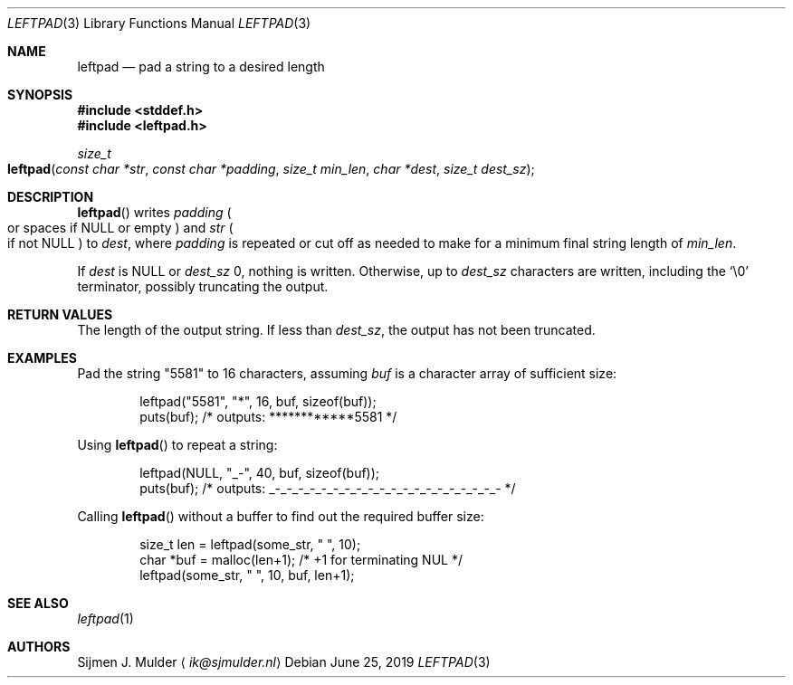 .\" leftpad.3 - Copyright (c) 2019, Sijmen J. Mulder (see LICENSE.md)
.Dd June 25, 2019
.Dt LEFTPAD 3
.Os
.Sh NAME
.Nm leftpad
.Nd pad a string to a desired length
.Sh SYNOPSIS
.In stddef.h
.In leftpad.h
.Ft size_t
.Fo leftpad
.Fa "const char *str"
.Fa "const char *padding"
.Fa "size_t min_len"
.Fa "char *dest" 
.Fa "size_t dest_sz"
.Fc
.Sh DESCRIPTION
.Fn leftpad
writes
.Fa padding
.Po
or spaces if
.Dv NULL
or empty
.Pc
and
.Fa str
.Po
if not
.Dv NULL
.Pc
to
.Fa dest ,
where
.Fa padding
is repeated or cut off as needed to make for a minimum final string length of
.Fa min_len .
.Pp
If
.Fa dest
is
.Dv NULL
or
.Fa dest_sz
0, nothing is written. Otherwise, up to
.Fa dest_sz
characters are written, including the
.Ql \e0
terminator, possibly truncating the output.
.Sh RETURN VALUES
The length of the output string.
If less than
.Fa dest_sz ,
the output has not been truncated.
.Sh EXAMPLES
Pad the string
.Qq 5581
to 16 characters, assuming
.Va buf
is a character array of sufficient size:
.Bd -literal -offset indent
leftpad("5581", "*", 16, buf, sizeof(buf));
puts(buf); /* outputs: ************5581 */
.Ed
.Pp
Using
.Fn leftpad
to repeat a string:
.Bd -literal -offset indent
leftpad(NULL, "_-", 40, buf, sizeof(buf));
puts(buf); /* outputs: _-_-_-_-_-_-_-_-_-_-_-_-_-_-_-_-_-_-_-_- */
.Ed
.Pp
Calling
.Fn leftpad
without a buffer to find out the required buffer size:
.Bd -literal -offset indent
size_t len = leftpad(some_str, " ", 10);
char *buf = malloc(len+1); /* +1 for terminating NUL */
leftpad(some_str, " ", 10, buf, len+1);
.Ed
.Sh SEE ALSO
.Xr leftpad 1
.Sh AUTHORS
.An Sijmen J. Mulder
.Aq Mt ik@sjmulder.nl
